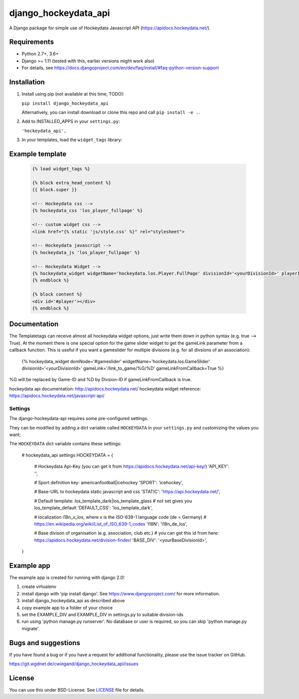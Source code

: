 =====================
django_hockeydata_api
=====================

A Django package for simple use of Hockeydata Javascript API (https://apidocs.hockeydata.net/).


Requirements
------------

- Python 2.7+, 3.6+
- Django >= 1.11 (tested with this, earlier versions might work also)
- For details, see https://docs.djangoproject.com/en/dev/faq/install/#faq-python-version-support


Installation
------------

1. Install using pip (not available at this time, TODO):

   ``pip install django_hockeydata_api``

   Alternatively, you can install download or clone this repo and call ``pip install -e .``.

2. Add to INSTALLED_APPS in your ``settings.py``:

   ``'hockeydata_api',``

3. In your templates, load the ``widget_tags`` library:


Example template
----------------

   .. code:: Django

    {% load widget_tags %}

    {% block extra_head_content %}
    {{ block.super }}

    <!-- Hockeydata css -->
    {% hockeydata_css 'los_player_fullpage' %}

    <!-- custom widget css -->
    <link href="{% static 'js/style.css' %}" rel="stylesheet">

    <!-- Hockeydata javascript -->
    {% hockeydata_js 'los_player_fullpage' %}

    <!-- Hockeydata Widget -->
    {% hockeydata_widget widgetName='hockeydata.los.Player.FullPage' divisionId='<yourDivisionId>' playerId=playerId %}
    {% endblock %}

    {% block content %}
    <div id='#player'></div>
    {% endblock %}


Documentation
-------------

The Templatetags can receive almost all hockeydata widget options, just write them down in python syntax (e.g. true --> True). 
At the moment there is one special option for the game slider widget to get the gameLink parameter from a callback function. This is useful if you want a gameslider for multiple divisions (e.g. for all divsions of an association):

    .. code:: Django
    {% hockeydata_widget domNode='#gameslider' widgetName='hockeydata.los.GameSlider' divisionId='<yourDivisionId>' gameLink='/link_to_game/%G/%D' gameLinkFromCallback=True %}

%G will be replaced by Game-ID and %D by Divsion-ID if gameLinkFromCallback is true.

hockeydata api documentation: http://apidocs.hockeydata.net/
hockeydata widget reference: https://apidocs.hockeydata.net/javascript-api/

Settings
''''''''

The django-hockeydata-api requires some pre-configured settings.

They can be modified by adding a dict variable called ``HOCKEYDATA`` in your ``settings.py`` and customizing the values ​​you want;

The ``HOCKEYDATA`` dict variable contains these settings:

    .. code:: python

    # hockeydata_api settings
    HOCKEYDATA = {
        # Hockeydata Api-Key (you can get it from https://apidocs.hockeydata.net/api-key/)
        'API_KEY': '',

        # Sport definition key: americanfootball|icehockey
        'SPORT': 'icehockey',

        # Base-URL to hockeydata static javascript and css 
        'STATIC': 'https://api.hockeydata.net/',

        # Default template: los_template_dark|los_template_glass
        # not set gives you los_template_default
        'DEFAULT_CSS': 'los_template_dark',

        # localization i18n_x_los, where x is the ISO-639-1 language code (de = Germany)
        # https://en.wikipedia.org/wiki/List_of_ISO_639-1_codes
        'I18N': 'i18n_de_los',

        # Base divison of organisation (e.g. association, club etc.)
        # you can get this id from here: https://apidocs.hockeydata.net/division-finder/
        'BASE_DIV': '<yourBaseDivisionId>',
    }

Example app
-----------

The example app is created for running with django 2.0!

1. create virtualenv

2. install django with 'pip install django'.
   See https://www.djangoproject.com/ for more information.

3. install django_hockeydata_api as described above

4. copy example app to a folder of your choice

5. set the EXAMPLE_DIV and EXAMPLE_DIV in settings.py to suitable division-ids

6. run using 'python manage.py runserver'. No database or user is required, so you can skip 'python manage.py migrate'.


Bugs and suggestions
--------------------

If you have found a bug or if you have a request for additional functionality, please use the issue tracker on GitHub.

https://git.wgdnet.de/cwiegand/django_hockeydata_api/issues


License
-------

You can use this under BSD-License. See `LICENSE <LICENSE>`_ file for details.
